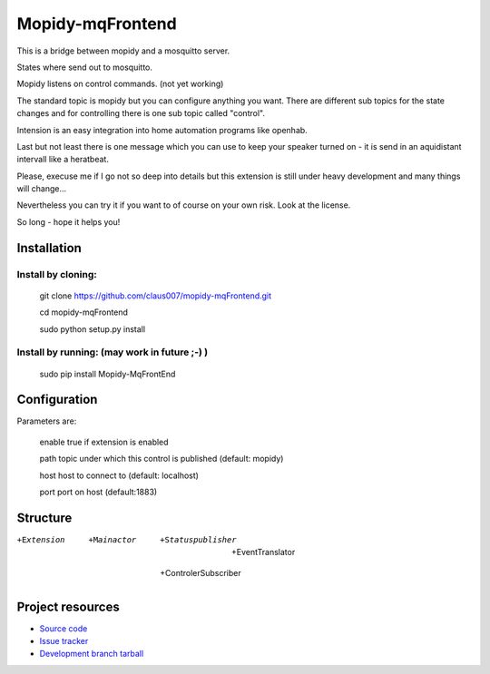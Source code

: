 ******************
Mopidy-mqFrontend
******************

This is a bridge between mopidy and a mosquitto server.

States where send out to mosquitto.

Mopidy listens on control commands. (not yet working)

The standard topic is mopidy but you can configure anything
you want. There are different sub topics for the state changes and
for controlling there is one sub topic called "control".

Intension is an easy integration into home automation programs like openhab.

Last but not least there is one message which you can use to keep your speaker
turned on - it is send in an aquidistant intervall like a heratbeat.

Please, execuse me if I go not so deep into details but this extension
is still under heavy development and many things will change...

Nevertheless you can try it if you want to of course on your own risk.
Look at the license.

So long - hope it helps you!

Installation
=========================

Install by cloning:
-------------------

    git clone https://github.com/claus007/mopidy-mqFrontend.git

    cd mopidy-mqFrontend

    sudo python setup.py install


Install by running: (may work in future ;-) )
----------------------------------------------

    sudo pip install Mopidy-MqFrontEnd

Configuration
=============

Parameters are:

    enable      true if extension is enabled
    
    path        topic under which this control is published (default: mopidy)
    
    host        host to connect to (default: localhost)
    
    port        port on host (default:1883)

Structure
=========

+Extension
   +Mainactor
     +Statuspublisher
        +EventTranslator
     +ControlerSubscriber

Project resources
=================

- `Source code <https://github.com/claus007/mopidy-mqFrontend>`_
- `Issue tracker <https://github.com/claus007/mopidy-mqFrontend/issues>`_
- `Development branch tarball <https://github.com/claus007/mopidy-mqFrontend/tarball/master#egg=Mopidy-mqFrontend-dev>`_

